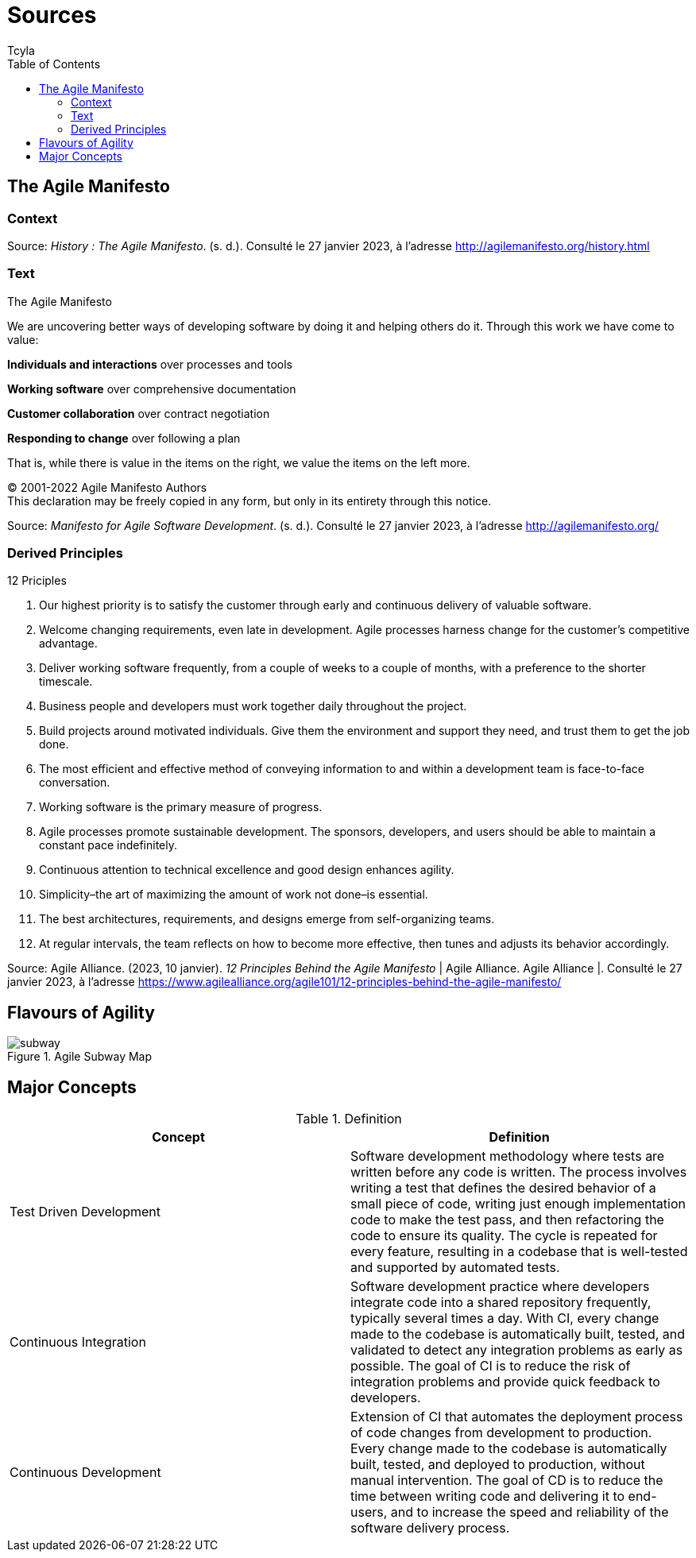 // head
:description:
:keywords: draft, sources, work document
:author: Tcyla

// Images should be in the folder
:imagesdir: contents/img

// body
= Sources
:toc:
:toclevel: 3


== The Agile Manifesto

=== Context


Source: 
_History : The Agile Manifesto_. (s. d.). Consulté le 27 janvier 2023, à l’adresse http://agilemanifesto.org/history.html

=== Text
[sidebar]
.The Agile Manifesto
--
[.text-center]
We are uncovering better ways of developing software by doing it and helping others do it.
Through this work we have come to value:

*Individuals and interactions* over processes and tools

*Working software* over comprehensive documentation

*Customer collaboration* over contract negotiation

*Responding to change* over following a plan

That is, while there is value in the items on the right, we value the items on the left more.

[.text-center]
© 2001-2022 Agile Manifesto Authors +
This declaration may be freely copied in any form, but only in its entirety through this notice.
--
Source: 
_Manifesto for Agile Software Development_. (s. d.). Consulté le 27 janvier 2023, à l’adresse http://agilemanifesto.org/


=== Derived Principles
[sidebar]
.12 Priciples
--
1. Our highest priority is to satisfy the customer through early and continuous delivery of valuable software.

2. Welcome changing requirements, even late in development. Agile processes harness change for the customer’s competitive advantage.

3. Deliver working software frequently, from a couple of weeks to a couple of months, with a preference to the shorter timescale.

4. Business people and developers must work together daily throughout the project.

5. Build projects around motivated individuals. Give them the environment and support they need, and trust them to get the job done.

6. The most efficient and effective method of conveying information to and within a development team is face-to-face conversation.

7. Working software is the primary measure of progress.

8. Agile processes promote sustainable development. The sponsors, developers, and users should be able to maintain a constant pace indefinitely.

9. Continuous attention to technical excellence and good design enhances agility.

10. Simplicity–the art of maximizing the amount of work not done–is essential.

11. The best architectures, requirements, and designs emerge from self-organizing teams.

12. At regular intervals, the team reflects on how to become more effective, then tunes and adjusts its behavior accordingly.
--
Source:
Agile Alliance. (2023, 10 janvier). _12 Principles Behind the Agile Manifesto_ | Agile Alliance. Agile Alliance |. Consulté le 27 janvier 2023, à l’adresse https://www.agilealliance.org/agile101/12-principles-behind-the-agile-manifesto/

== Flavours of Agility

.Agile Subway Map
image::subway.png[]


== Major Concepts

.Definition
|===
|Concept | Definition

|Test Driven Development
|Software development methodology where tests are written before any code is written. The process involves writing a test that defines the desired behavior of a small piece of code, writing just enough implementation code to make the test pass, and then refactoring the code to ensure its quality. The cycle is repeated for every feature, resulting in a codebase that is well-tested and supported by automated tests.

|Continuous Integration
|Software development practice where developers integrate code into a shared repository frequently, typically several times a day. With CI, every change made to the codebase is automatically built, tested, and validated to detect any integration problems as early as possible. The goal of CI is to reduce the risk of integration problems and provide quick feedback to developers.

|Continuous Development
|Extension of CI that automates the deployment process of code changes from development to production. Every change made to the codebase is automatically built, tested, and deployed to production, without manual intervention. The goal of CD is to reduce the time between writing code and delivering it to end-users, and to increase the speed and reliability of the software delivery process.
|===

